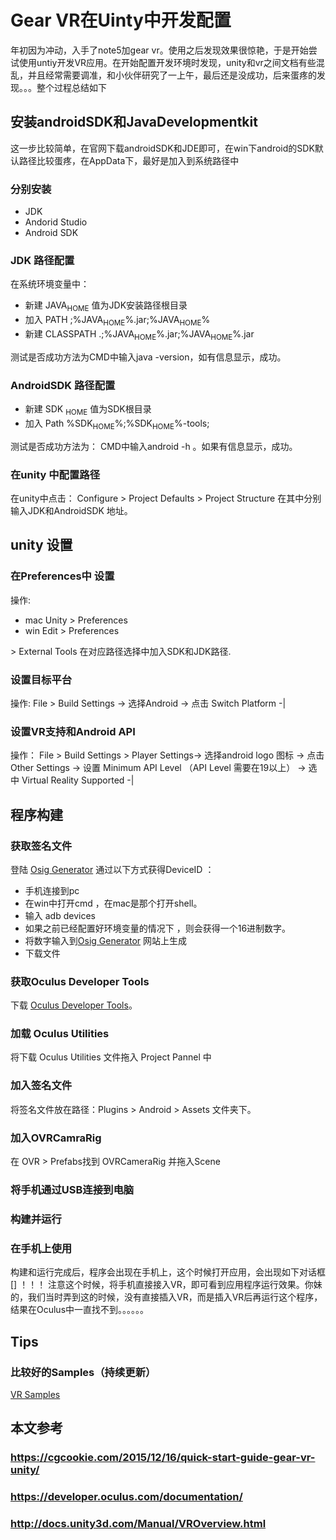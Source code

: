 #+Author shen.mutong 
* Gear VR在Uinty中开发配置
  年初因为冲动，入手了note5加gear vr。使用之后发现效果很惊艳，于是开始尝试使用untiy开发VR应用。在开始配置开发环境时发现，unity和vr之间文档有些混乱，并且经常需要调准，和小伙伴研究了一上午，最后还是没成功，后来蛋疼的发现。。。整个过程总结如下
** 安装androidSDK和JavaDevelopmentkit
   这一步比较简单，在官网下载androidSDK和JDE即可，在win下android的SDK默认路径比较蛋疼，在AppData下，最好是加入到系统路径中
*** 分别安装 
 + JDK
 + Andorid Studio
 + Android SDK
*** JDK 路径配置
 在系统环境变量中：
 + 新建 JAVA_HOME
   值为JDK安装路径根目录
 + 加入 PATH
   ;%JAVA_HOME%\bin.jar;%JAVA_HOME%\jre\bin
 + 新建 CLASSPATH
   .;%JAVA_HOME%\lib\dt.jar;%JAVA_HOME%\lib\tools.jar
 测试是否成功方法为CMD中输入java -version，如有信息显示，成功。
*** AndroidSDK 路径配置
 + 新建 SDK _HOME
   值为SDK根目录
 + 加入 Path
   %SDK_HOME%\tools;%SDK_HOME%\platform-tools;
 测试是否成功方法为： CMD中输入android   -h 。如果有信息显示，成功。
*** 在unity 中配置路径
    在unity中点击：
    Configure > Project Defaults > Project Structure
    在其中分别输入JDK和AndroidSDK 地址。
** unity 设置
*** 在Preferences中 设置
 操作:
  + mac  
    Unity > Preferences
  + win 
    Edit > Preferences
  > External Tools
在对应路径选择中加入SDK和JDK路径.
*** 设置目标平台
    操作:
    File > Build Settings ->
    选择Android ->
    点击 Switch Platform -|
*** 设置VR支持和Android API
    操作：
    File > Build Settings > Player Settings->
    选择android logo 图标 ->
    点击 Other Settings ->
    设置 Minimum API Level （API Level 需要在19以上） ->
    选中 Virtual Reality Supported -|
** 程序构建
*** 获取签名文件
    登陆 [[https://developer.oculus.com/osig/][Osig Generator]] 通过以下方式获得DeviceID ：
 + 手机连接到pc
 + 在win中打开cmd ，在mac是那个打开shell。
 + 输入 adb devices
 + 如果之前已经配置好环境变量的情况下 ，则会获得一个16进制数字。
 + 将数字输入到[[https://developer.oculus.com/osig/][Osig Generator]] 网站上生成
 + 下载文件
*** 获取Oculus Developer Tools 
    下载 [[https://developer.oculus.com/downloads/][Oculus Developer Tools]]。
*** 加载 Oculus Utilities
    将下载 Oculus Utilities 文件拖入 Project Pannel 中
*** 加入签名文件
    将签名文件放在路径：Plugins > Android > Assets 文件夹下。
*** 加入OVRCamraRig
 在 OVR > Prefabs找到 OVRCameraRig 并拖入Scene
*** 将手机通过USB连接到电脑
*** 构建并运行
*** 在手机上使用
 构建和运行完成后，程序会出现在手机上，这个时候打开应用，会出现如下对话框
 []
 ！！！ 注意这个时候，将手机直接接入VR，即可看到应用程序运行效果。你妹的，我们当时弄到这的时候，没有直接插入VR，而是插入VR后再运行这个程序，结果在Oculus中一直找不到。。。。。。
** Tips
*** 比较好的Samples（持续更新）
 [[https://www.assetstore.unity3d.com/en/#!/content/51519][VR Samples]] 
** 本文参考
*** https://cgcookie.com/2015/12/16/quick-start-guide-gear-vr-unity/
*** https://developer.oculus.com/documentation/
*** http://docs.unity3d.com/Manual/VROverview.html
     
     
     
     
